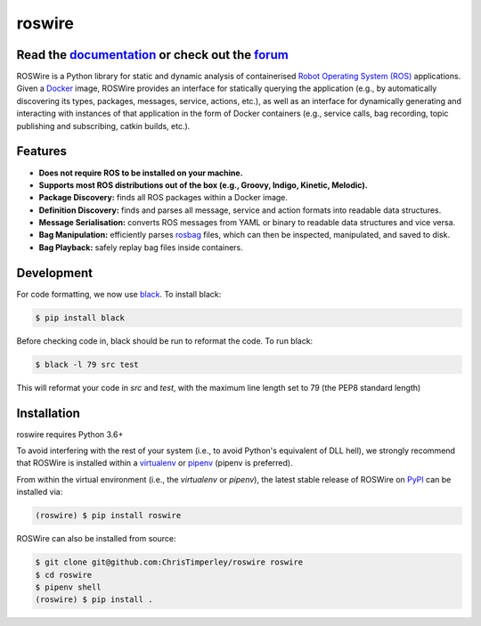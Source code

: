 .. -*-restructuredtext-*-

roswire
=======

.. image:: https://travis-ci.org/ChrisTimperley/roswire.svg?branch=master
    :target: https://travis-ci.org/ChrisTimperley/roswire
.. image:: https://badge.fury.io/py/roswire.svg
    :target: https://badge.fury.io/py/roswire
.. image:: https://img.shields.io/pypi/pyversions/roswire.svg
    :target: https://pypi.org/project/roswire
.. image:: https://gitq.com/badge.svg
    :target: https://gitq.com/ChrisTimperley/roswire

Read the `documentation <https://christimperley.github.io/roswire>`_ or check out the `forum <https://gitq.com/ChrisTimperley/roswire>`_
----------------------------------------------------------------------------------------------------------------------------------------

ROSWire is a Python library for static and dynamic analysis of
containerised `Robot Operating System (ROS) <https://ros.org>`_
applications.
Given a `Docker <https://docker.org>`_ image,
ROSWire provides an interface for statically querying the application
(e.g., by automatically discovering its types, packages, messages, service,
actions, etc.), as well as an interface for dynamically generating and
interacting with instances of that application in the form of Docker
containers (e.g., service calls, bag recording, topic publishing and
subscribing, catkin builds, etc.).


Features
--------

* **Does not require ROS to be installed on your machine.**
* **Supports most ROS distributions out of the box (e.g., Groovy, Indigo, Kinetic, Melodic).**
* **Package Discovery:** finds all ROS packages within a Docker image.
* **Definition Discovery:** finds and parses all message, service and
  action formats into readable data structures.
* **Message Serialisation:** converts ROS messages from YAML or binary
  to readable data structures and vice versa.
* **Bag Manipulation:** efficiently parses
  `rosbag <http://wiki.ros.org/rosbag>`_ files, which can then be inspected,
  manipulated, and saved to disk.
* **Bag Playback:** safely replay bag files inside containers.

Development
-----------

For code formatting, we now use `black <https://github.com/psf/black>`_.
To install black:

.. code:: shell

   $ pip install black

Before checking code in, black should be run to reformat the code. To run black:

.. code:: shell

   $ black -l 79 src test

This will reformat your code in `src` and `test`, with the maximum line length
set to 79 (the PEP8 standard length)

Installation
------------

roswire requires Python 3.6+

To avoid interfering with the rest of your system (i.e., to avoid Python's
equivalent of DLL hell), we strongly recommend that
ROSWire is installed within a
`virtualenv <https://virtualenv.pypa.io/en/latest/>`_ or
`pipenv <https://pipenv.readthedocs.io/en/latest/>`_ (pipenv is preferred).

From within the virtual environment (i.e., the `virtualenv` or `pipenv`),
the latest stable release of ROSWire on `PyPI <https://pypi.org>`_
can be installed via:

.. code:: shell

   (roswire) $ pip install roswire

ROSWire can also be installed from source:

.. code:: shell

   $ git clone git@github.com:ChrisTimperley/roswire roswire
   $ cd roswire
   $ pipenv shell
   (roswire) $ pip install .


